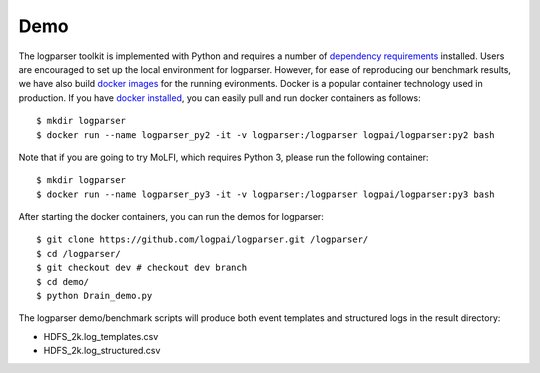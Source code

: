 Demo
====

The logparser toolkit is implemented with Python and requires a number of `dependency requirements <./installation/dependency.html>`_ installed. Users are encouraged to set up the local environment for logparser. However, for ease of reproducing our benchmark results, we have also build `docker images <https://hub.docker.com/u/logpai/>`_ for the running evironments. Docker is a popular container technology used in production. If you have `docker installed <./installation/install_docker.html>`_, you can easily pull and run docker containers as follows::

    $ mkdir logparser 
    $ docker run --name logparser_py2 -it -v logparser:/logparser logpai/logparser:py2 bash

Note that if you are going to try MoLFI, which requires Python 3, please run the following container::

    $ mkdir logparser
    $ docker run --name logparser_py3 -it -v logparser:/logparser logpai/logparser:py3 bash


After starting the docker containers, you can run the demos for logparser::

    $ git clone https://github.com/logpai/logparser.git /logparser/
    $ cd /logparser/
    $ git checkout dev # checkout dev branch
    $ cd demo/
    $ python Drain_demo.py

The logparser demo/benchmark scripts will produce both event templates and structured logs in the result directory:

- HDFS_2k.log_templates.csv
- HDFS_2k.log_structured.csv 




